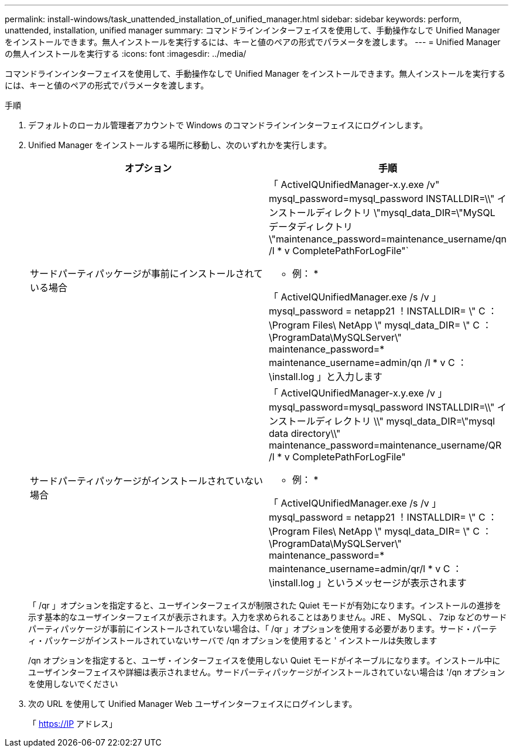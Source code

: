---
permalink: install-windows/task_unattended_installation_of_unified_manager.html 
sidebar: sidebar 
keywords: perform, unattended, installation, unified manager 
summary: コマンドラインインターフェイスを使用して、手動操作なしで Unified Manager をインストールできます。無人インストールを実行するには、キーと値のペアの形式でパラメータを渡します。 
---
= Unified Manager の無人インストールを実行する
:icons: font
:imagesdir: ../media/


[role="lead"]
コマンドラインインターフェイスを使用して、手動操作なしで Unified Manager をインストールできます。無人インストールを実行するには、キーと値のペアの形式でパラメータを渡します。

.手順
. デフォルトのローカル管理者アカウントで Windows のコマンドラインインターフェイスにログインします。
. Unified Manager をインストールする場所に移動し、次のいずれかを実行します。
+
[cols="4a,4a"]
|===
| オプション | 手順 


 a| 
サードパーティパッケージが事前にインストールされている場合
 a| 
「 ActiveIQUnifiedManager-x.y.exe /v" mysql_password=mysql_password INSTALLDIR=\\" インストールディレクトリ \"mysql_data_DIR=\"MySQL データディレクトリ \"maintenance_password=maintenance_username/qn /l * v CompletePathForLogFile"`

* 例： *

「 ActiveIQUnifiedManager.exe /s /v 」 mysql_password = netapp21 ！INSTALLDIR= \" C ： \Program Files\ NetApp \" mysql_data_DIR= \" C ： \ProgramData\MySQLServer\" maintenance_password=******* maintenance_username=admin/qn /l * v C ： \install.log 」と入力します



 a| 
サードパーティパッケージがインストールされていない場合
 a| 
「 ActiveIQUnifiedManager-x.y.exe /v 」 mysql_password=mysql_password INSTALLDIR=\\" インストールディレクトリ \\" mysql_data_DIR=\"mysql data directory\\" maintenance_password=maintenance_username/QR /l * v CompletePathForLogFile"

* 例： *

「 ActiveIQUnifiedManager.exe /s /v 」 mysql_password = netapp21 ！INSTALLDIR= \" C ： \Program Files\ NetApp \" mysql_data_DIR= \" C ： \ProgramData\MySQLServer\" maintenance_password=******* maintenance_username=admin/qr/l * v C ： \install.log 」というメッセージが表示されます

|===
+
「 /qr 」オプションを指定すると、ユーザインターフェイスが制限された Quiet モードが有効になります。インストールの進捗を示す基本的なユーザインターフェイスが表示されます。入力を求められることはありません。JRE 、 MySQL 、 7zip などのサードパーティパッケージが事前にインストールされていない場合は、「 /qr 」オプションを使用する必要があります。サード・パーティ・パッケージがインストールされていないサーバで /qn オプションを使用すると ' インストールは失敗します

+
/qn オプションを指定すると、ユーザ・インターフェイスを使用しない Quiet モードがイネーブルになります。インストール中にユーザインターフェイスや詳細は表示されません。サードパーティパッケージがインストールされていない場合は '/qn オプションを使用しないでください

. 次の URL を使用して Unified Manager Web ユーザインターフェイスにログインします。
+
「 https://IP アドレス」


